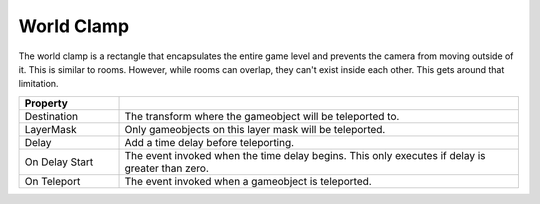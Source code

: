 World Clamp
+++++++++++

The world clamp is a rectangle that encapsulates the entire game level and prevents 
the camera from moving outside of it. This is similar to rooms. However, while rooms can overlap,
they can't exist inside each other. This gets around that limitation.


.. list-table::
   :widths: 25 100
   :header-rows: 1

   * - Property
     - 

   * - Destination
     - The transform where the gameobject will be teleported to.

   * - LayerMask
     - Only gameobjects on this layer mask will be teleported.

   * - Delay
     - Add a time delay before teleporting.

   * - On Delay Start
     - The event invoked when the time delay begins. This only executes if delay is greater than zero.

   * - On Teleport
     - The event invoked when a gameobject is teleported.